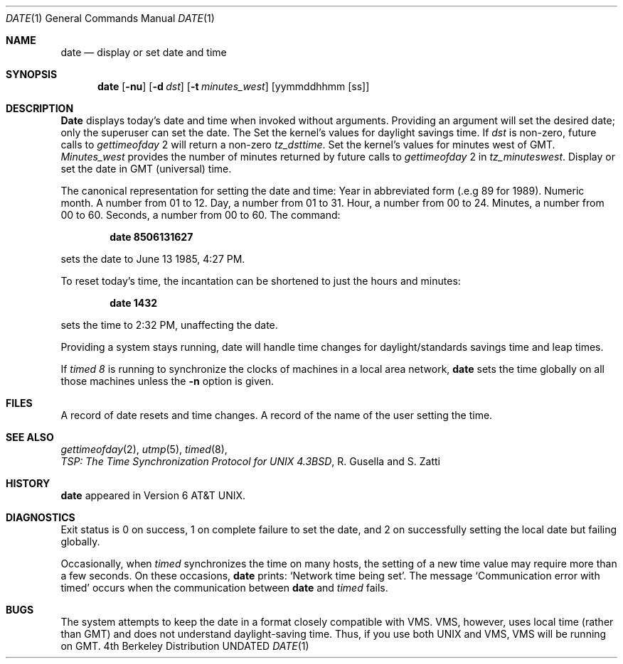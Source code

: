 .\" Copyright (c) 1980, 1990 The Regents of the University of California.
.\" All rights reserved.
.\"
.\" Redistribution and use in source and binary forms, with or without
.\" modification, are permitted provided that the following conditions
.\" are met:
.\" 1. Redistributions of source code must retain the above copyright
.\"    notice, this list of conditions and the following disclaimer.
.\" 2. Redistributions in binary form must reproduce the above copyright
.\"    notice, this list of conditions and the following disclaimer in the
.\"    documentation and/or other materials provided with the distribution.
.\" 3. All advertising materials mentioning features or use of this software
.\"    must display the following acknowledgement:
.\"	This product includes software developed by the University of
.\"	California, Berkeley and its contributors.
.\" 4. Neither the name of the University nor the names of its contributors
.\"    may be used to endorse or promote products derived from this software
.\"    without specific prior written permission.
.\"
.\" THIS SOFTWARE IS PROVIDED BY THE REGENTS AND CONTRIBUTORS ``AS IS'' AND
.\" ANY EXPRESS OR IMPLIED WARRANTIES, INCLUDING, BUT NOT LIMITED TO, THE
.\" IMPLIED WARRANTIES OF MERCHANTABILITY AND FITNESS FOR A PARTICULAR PURPOSE
.\" ARE DISCLAIMED.  IN NO EVENT SHALL THE REGENTS OR CONTRIBUTORS BE LIABLE
.\" FOR ANY DIRECT, INDIRECT, INCIDENTAL, SPECIAL, EXEMPLARY, OR CONSEQUENTIAL
.\" DAMAGES (INCLUDING, BUT NOT LIMITED TO, PROCUREMENT OF SUBSTITUTE GOODS
.\" OR SERVICES; LOSS OF USE, DATA, OR PROFITS; OR BUSINESS INTERRUPTION)
.\" HOWEVER CAUSED AND ON ANY THEORY OF LIABILITY, WHETHER IN CONTRACT, STRICT
.\" LIABILITY, OR TORT (INCLUDING NEGLIGENCE OR OTHERWISE) ARISING IN ANY WAY
.\" OUT OF THE USE OF THIS SOFTWARE, EVEN IF ADVISED OF THE POSSIBILITY OF
.\" SUCH DAMAGE.
.\"
.\"     @(#)date.1	6.7 (Berkeley) 06/11/90
.\"
.Dd 
.\" .Os BSD 4.4
.\" Copyright (c) 1980 Regents of the University of California.
.\" All rights reserved.  The Berkeley software License Agreement
.\" specifies the terms and conditions for redistribution.
.\"
.\"	@(#)date.1	6.6 (Berkeley) 4/1/87
.\"
.Dt DATE 1
.Os BSD 4
.Sh NAME
.Nm date
.Nd display or set date and time
.Sh SYNOPSIS
.Nm date
.Op Fl nu
.Op Fl d Ar dst
.Op Fl t Ar minutes_west
.Op yymmddhhmm Op ss
.Sh DESCRIPTION
.Nm Date
displays today's date and time when invoked without
arguments.  Providing an argument will set the desired date;
only the superuser can set the date. The
.Tp Fl d
Set the kernel's values for daylight savings time.
If
.Ar dst
is non-zero, future calls
to
.Ar gettimeofday
2  will return a non-zero
.Ar tz_dsttime  .
.Tp Fl t
Set the kernel's values for minutes west of GMT.
.Ar Minutes_west
provides the number of minutes returned by future calls to
.Ar gettimeofday
2  in
.Ar tz_minuteswest  .
.Tp Fl u
Display or set the date in GMT (universal) time.
.Tp
.Pp
The canonical representation for setting the date and time:
.Dp Ar yy
Year in abbreviated form (.e.g 89 for 1989).
.Dp Ar mm
Numeric month.
A number from 01 to 12.
.Dp Ar dd
Day, a number from 01 to 31.
.Dp Ar hh
Hour, a number from 00 to 24.
.Dp Ar mm
Minutes, a number from 00 to 60.
.Dp Ar .ss
Seconds, a number from 00 to 60.
.Dp
The command:
.Pp
.Dl date 8506131627
.Pp
sets the date to June 13 1985, 4:27 PM.
.Pp
To reset today's time, the incantation can be shortened
to just the hours and minutes:
.Pp
.Dl date 1432
.Pp
sets the time to 2:32 PM, unaffecting the date.
.Pp
Providing a system stays running, date will handle
time changes for daylight/standards savings time and leap times.
.Pp
If
.Ar timed 8
is running to synchronize the clocks of machines in a local
area network,
.Nm date
sets the time globally on all those
machines unless the
.Fl n
option is given.
.Sh FILES
.Dw Pa /usr/adm/messages
.Di L
.Dp Pa /usr/adm/wtmp
A record of date resets and time changes.
.Dp Pa /usr/adm/messages,
A record of the name of the user
setting the time.
.Sh SEE ALSO
.Xr gettimeofday 2 ,
.Xr utmp 5 ,
.Xr timed 8 ,
.br
.Em TSP:\ The\ Time\ Synchronization Protocol
.Em for UNIX 4.3BSD ,
R. Gusella
and\ S.\ Zatti
.Sh HISTORY
.Nm
appeared in Version 6 AT&T UNIX.
.Sh DIAGNOSTICS
Exit status is 0 on success, 1 on complete failure to set the date,
and 2 on successfully setting the local date but failing globally.
.Pp
Occasionally, when
.Ar timed
synchronizes the time on many hosts,
the setting of a new time value may require more than a few seconds.
On these occasions,
.Nm date
prints: `Network time being set'.
The message `Communication error with timed' occurs when the communication
between
.Nm date
and
.Ar timed
fails.
.Sh BUGS
The system attempts to keep the date in a format closely compatible
with VMS.  VMS, however, uses local time (rather than GMT) and does
not understand daylight-saving time.  Thus, if you use both UNIX
and VMS, VMS will be running on GMT.
